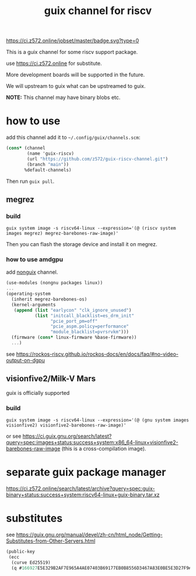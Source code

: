 # -*- mode: org; -*-
#+title: guix channel for riscv

[[https://ci.z572.online/jobset/master/badge.svg?type=0]]

This is a guix channel for some riscv support package.

use https://ci.z572.online for substitute.

More development boards will be supported in the future.

We will upstream to guix what can be upstreamed to guix.

*NOTE:* This channel may have binary blobs etc.

* how to use
add this channel
add it to =~/.config/guix/channels.scm=:

#+begin_src scheme
  (cons* (channel
          (name 'guix-riscv)
          (url "https://github.com/z572/guix-riscv-channel.git")
          (branch "main"))
         %default-channels)
#+end_src

Then run =guix pull=.

** megrez

*** build
#+begin_src shell
guix system image -s riscv64-linux --expression='(@ (riscv system images megrez) megrez-barebones-raw-image)'
#+end_src
#+RESULTS:
=/gnu/store/...-megrez-barebones-raw-image=

Then you can flash the storage device and install it on megrez.

*** how to use amdgpu

add [[https://gitlab.com/nonguix/nonguix][nonguix]] channel.
#+begin_src scheme
  (use-modules (nongnu packages linux))
  ...
  (operating-system
    (inherit megrez-barebones-os)
    (kernel-arguments
     (append (list "earlycon" "clk_ignore_unused")
             (list "initcall_blacklist=es_drm_init"
                   "pcie_port_pm=off"
                   "pcie_aspm.policy=performance"
                   "module_blacklist=pvrsrvkm")))
    (firmware (cons* linux-firmware %base-firmware))
    ...)

#+end_src

see [[https://rockos-riscv.github.io/rockos-docs/en/docs/faq/#no-video-output-on-dgpu]]

** visionfive2/Milk-V Mars
guix is ​​officially supported

*** build

#+begin_src shell
  guix system image -s riscv64-linux --expression='(@ (gnu system images visionfive2) visionfive2-barebones-raw-image)'
#+end_src
or see https://ci.guix.gnu.org/search/latest?query=spec:images+status:success+system:x86_64-linux+visionfive2-barebones-raw-image
(this is a cross-compilation image).


* separate guix package manager

https://ci.z572.online/search/latest/archive?query=spec:guix-binary+status:success+system:riscv64-linux+guix-binary.tar.xz

* substitutes
see [[https://guix.gnu.org/manual/devel/zh-cn/html_node/Getting-Substitutes-from-Other-Servers.html]]

#+begin_src scheme
  (public-key 
   (ecc 
    (curve Ed25519)
    (q #166927E5E329B2AF7E965A4AE07403B69177EB0B8556D3467A83E0BE5E3D27F9#)))
#+end_src

